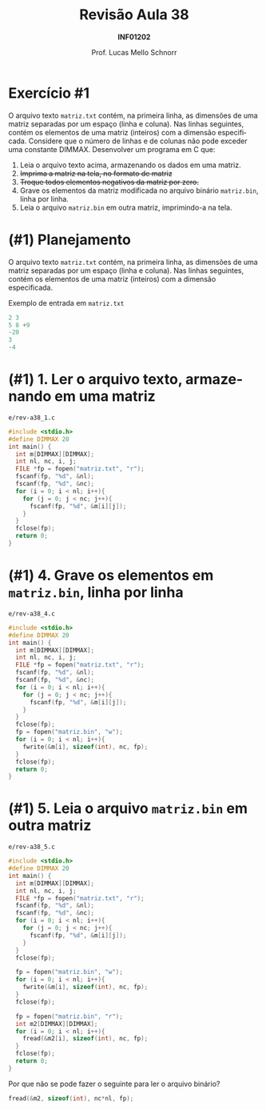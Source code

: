 # -*- coding: utf-8 -*-
# -*- mode: org -*-
#+startup: beamer overview indent
#+LANGUAGE: pt-br
#+TAGS: noexport(n)
#+EXPORT_EXCLUDE_TAGS: noexport
#+EXPORT_SELECT_TAGS: export

#+Title: Revisão Aula 38
#+Subtitle: *INF01202*
#+Author: Prof. Lucas Mello Schnorr
#+Date: @@latex:\copyleft@@

#+LaTeX_CLASS: beamer
#+LaTeX_CLASS_OPTIONS: [xcolor=dvipsnames]
#+OPTIONS:   H:1 num:t toc:nil \n:nil @:t ::t |:t ^:t -:t f:t *:t <:t
#+LATEX_HEADER: \input{org-babel.tex}
#+LATEX_HEADER: \usepackage{amsmath}
#+LATEX_HEADER: \usepackage{systeme}

* Exercício #1

O arquivo texto ~matriz.txt~ contém, na primeira linha, as dimensões de
uma matriz separadas por um espaço (linha e coluna). Nas linhas
seguintes, contém os elementos de uma matriz (inteiros) com a dimensão
especificada. Considere que o número de linhas e de colunas não pode
exceder uma constante DIMMAX.  Desenvolver um programa em C que:

1. Leia o arquivo texto acima, armazenando os dados em uma matriz.
2. +Imprima a matriz na tela, no formato de matriz+
3. +Troque todos elementos negativos da matriz por zero.+
4. Grave os elementos da matriz modificada no arquivo binário
   ~matriz.bin~, linha por linha.
5. Leia o arquivo ~matriz.bin~ em outra matriz, imprimindo-a na tela.

* (#1) Planejamento

O arquivo texto ~matriz.txt~ contém, na primeira linha, as dimensões de
uma matriz separadas por um espaço (linha e coluna). Nas linhas
seguintes, contém os elementos de uma matriz (inteiros) com a dimensão
especificada.

#+latex: \vfill

Exemplo de entrada em ~matriz.txt~

#+attr_latex: :options fontsize=\large
#+BEGIN_SRC C :tangle e/matriz.txt :main no
2 3
5 8 +9
-20
3
-4
#+END_SRC

* (#1) 1. Ler o arquivo texto, armazenando em uma matriz

~e/rev-a38_1.c~
#+attr_latex: :options fontsize=\normalsize
#+BEGIN_SRC C :tangle e/rev-a38_1.c
#include <stdio.h>
#define DIMMAX 20
int main() {
  int m[DIMMAX][DIMMAX];
  int nl, nc, i, j;
  FILE *fp = fopen("matriz.txt", "r");
  fscanf(fp, "%d", &nl);
  fscanf(fp, "%d", &nc);
  for (i = 0; i < nl; i++){
    for (j = 0; j < nc; j++){
      fscanf(fp, "%d", &m[i][j]);
    }
  }
  fclose(fp);
  return 0;
}
#+END_SRC

#+RESULTS:

* (#1) 4. Grave os elementos em ~matriz.bin~, linha por linha

~e/rev-a38_4.c~
#+attr_latex: :options fontsize=\scriptsize
#+BEGIN_SRC C :tangle e/rev-a38_4.c
#include <stdio.h>
#define DIMMAX 20
int main() {
  int m[DIMMAX][DIMMAX];
  int nl, nc, i, j;
  FILE *fp = fopen("matriz.txt", "r");
  fscanf(fp, "%d", &nl);
  fscanf(fp, "%d", &nc);
  for (i = 0; i < nl; i++){
    for (j = 0; j < nc; j++){
      fscanf(fp, "%d", &m[i][j]);
    }
  }
  fclose(fp);
  fp = fopen("matriz.bin", "w");
  for (i = 0; i < nl; i++){
    fwrite(&m[i], sizeof(int), nc, fp);
  }
  fclose(fp);
  return 0;
}
#+END_SRC

#+RESULTS:
* (#1) 5. Leia o arquivo ~matriz.bin~ em outra matriz

~e/rev-a38_5.c~
#+latex: \begin{multicols}{2}
#+attr_latex: :options fontsize=\scriptsize
#+BEGIN_SRC C :tangle e/rev-a38_5.c
#include <stdio.h>
#define DIMMAX 20
int main() {
  int m[DIMMAX][DIMMAX];
  int nl, nc, i, j;
  FILE *fp = fopen("matriz.txt", "r");
  fscanf(fp, "%d", &nl);
  fscanf(fp, "%d", &nc);
  for (i = 0; i < nl; i++){
    for (j = 0; j < nc; j++){
      fscanf(fp, "%d", &m[i][j]);
    }
  }
  fclose(fp);

  fp = fopen("matriz.bin", "w");
  for (i = 0; i < nl; i++){
    fwrite(&m[i], sizeof(int), nc, fp);
  }
  fclose(fp);

  fp = fopen("matriz.bin", "r");
  int m2[DIMMAX][DIMMAX];
  for (i = 0; i < nl; i++){
    fread(&m2[i], sizeof(int), nc, fp);
  }  
  fclose(fp);
  return 0;
}
#+END_SRC
#+latex: \end{multicols}

#+latex: \pause

Por que não se pode fazer o seguinte para ler o arquivo binário?
#+BEGIN_SRC C
fread(&m2, sizeof(int), nc*nl, fp);
#+END_SRC
